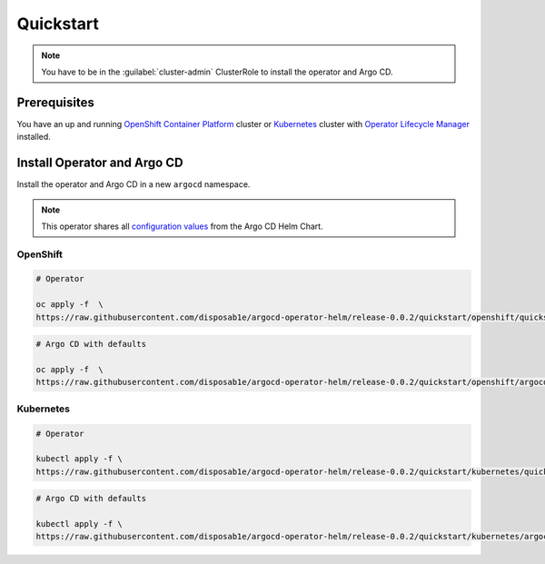 **********
Quickstart
**********

.. Note:: 
   You have to be in the :guilabel:`cluster-admin` ClusterRole to install the operator and Argo CD.


Prerequisites
=============

.. image:: https://img.shields.io/badge/ocp-4.2-red.svg
   :target: https://www.openshift.com/products/container-platform
   :alt: OpenShift Container Platform
.. image:: https://img.shields.io/badge/kubernetes-1.14-blue.svg
   :target: https://kubernetes.io/
   :alt: Kubernetes
.. image:: https://img.shields.io/badge/olm-0.12.0-blue.svg
   :target: https://github.com/operator-framework/operator-lifecycle-manager
   :alt: Operator Lifecycle Manager


You have an up and running `OpenShift Container Platform`_ cluster or 
`Kubernetes`_ cluster with `Operator Lifecycle Manager`_ installed.

.. _Operator Lifecycle Manager: https://github.com/operator-framework/operator-lifecycle-manager
.. _OpenShift Container Platform: https://www.openshift.com/
.. _Kubernetes: https://kubernetes.io/

Install Operator and Argo CD
============================

Install the operator and Argo CD in a new ``argocd`` namespace. 

.. Note:: This operator shares all `configuration values`_ from the Argo CD Helm Chart.

.. _configuration values: https://github.com/disposab1e/argocd-operator-helm/blob/release-0.0.2/helm-charts/argo-cd/README.md


OpenShift
---------


.. code-block:: bash

    # Operator

    oc apply -f  \
    https://raw.githubusercontent.com/disposab1e/argocd-operator-helm/release-0.0.2/quickstart/openshift/quickstart.yaml

.. code-block:: bash

    # Argo CD with defaults

    oc apply -f  \
    https://raw.githubusercontent.com/disposab1e/argocd-operator-helm/release-0.0.2/quickstart/openshift/argocd.yaml


Kubernetes
----------

.. code-block:: bash

    # Operator

    kubectl apply -f \
    https://raw.githubusercontent.com/disposab1e/argocd-operator-helm/release-0.0.2/quickstart/kubernetes/quickstart.yaml


.. code-block:: bash

    # Argo CD with defaults

    kubectl apply -f \
    https://raw.githubusercontent.com/disposab1e/argocd-operator-helm/release-0.0.2/quickstart/kubernetes/argocd.yaml

